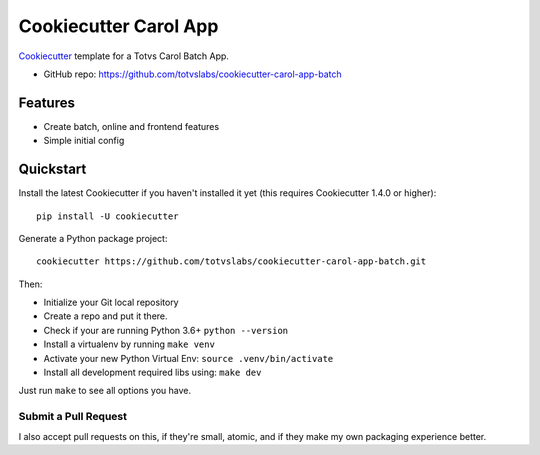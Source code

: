 ======================
Cookiecutter Carol App
======================

.. image:: https://badge.buildkite.com/422ebd0246ac3ba16af48eb9d45fccf79452e5c739be48e187.svg
    :target: https://buildkite.com/totvslabs/cookiecutter-carol-app-batch

Cookiecutter_ template for a Totvs Carol Batch App.

* GitHub repo: https://github.com/totvslabs/cookiecutter-carol-app-batch

Features
--------

* Create batch, online and frontend features
* Simple initial config

.. _Cookiecutter: https://github.com/audreyr/cookiecutter

Quickstart
----------

Install the latest Cookiecutter if you haven't installed it yet (this requires
Cookiecutter 1.4.0 or higher)::

    pip install -U cookiecutter

Generate a Python package project::

    cookiecutter https://github.com/totvslabs/cookiecutter-carol-app-batch.git

Then:

* Initialize your Git local repository
* Create a repo and put it there.
* Check if your are running Python 3.6+ ``python --version``
* Install a virtualenv by running ``make venv``
* Activate your new Python Virtual Env: ``source .venv/bin/activate``
* Install all development required libs using: ``make dev``

Just run ``make`` to see all options you have.

Submit a Pull Request
~~~~~~~~~~~~~~~~~~~~~~~~

I also accept pull requests on this, if they're small, atomic, and if they
make my own packaging experience better.
